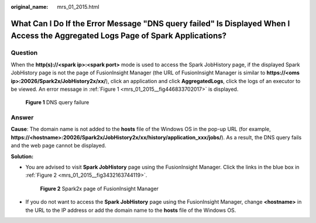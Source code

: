 :original_name: mrs_01_2015.html

.. _mrs_01_2015:

What Can I Do If the Error Message "DNS query failed" Is Displayed When I Access the Aggregated Logs Page of Spark Applications?
================================================================================================================================

Question
--------

When the **http(s)://<spark ip>:<spark port>** mode is used to access the Spark JobHistory page, if the displayed Spark JobHistory page is not the page of FusionInsight Manager (the URL of FusionInsight Manager is similar to **https://<oms ip>:20026/Spark2x/JobHistory2x/xx/**), click an application and click **AggregatedLogs**, click the logs of an executor to be viewed. An error message in :ref:`Figure 1 <mrs_01_2015__fig446833702017>` is displayed.

.. _mrs_01_2015__fig446833702017:

.. figure:: /_static/images/en-us_image_0000001389422168.png
   :alt: **Figure 1** DNS query failure

   **Figure 1** DNS query failure

Answer
------

**Cause**: The domain name is not added to the **hosts** file of the Windows OS in the pop-up URL (for example, **https://<hostname>:20026/Spark2x/JobHistory2x/xx/history/application_xxx/jobs/**). As a result, the DNS query fails and the web page cannot be displayed.

**Solution:**

-  You are advised to visit **Spark JobHistory** page using the FusionInsight Manager. Click the links in the blue box in :ref:`Figure 2 <mrs_01_2015__fig3432163744119>`.

   .. _mrs_01_2015__fig3432163744119:

   .. figure:: /_static/images/en-us_image_0000001388065252.png
      :alt: **Figure 2** Spark2x page of FusionInsight Manager

      **Figure 2** Spark2x page of FusionInsight Manager

-  If you do not want to access the **Spark JobHistory** page using the FusionInsight Manager, change **<hostname>** in the URL to the IP address or add the domain name to the **hosts** file of the Windows OS.
